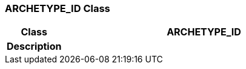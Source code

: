 === ARCHETYPE_ID Class

[cols="^1,2,3"]
|===
h|*Class*
2+^h|*ARCHETYPE_ID*

h|*Description*
2+a|

|===
